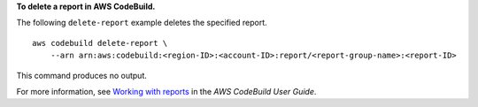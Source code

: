 **To delete a report in AWS CodeBuild.**

The following ``delete-report`` example deletes the specified report. ::

    aws codebuild delete-report \
        --arn arn:aws:codebuild:<region-ID>:<account-ID>:report/<report-group-name>:<report-ID>

This command produces no output.

For more information, see `Working with reports  <https://docs.aws.amazon.com/codebuild/latest/userguide/test-report.html>`__ in the *AWS CodeBuild User Guide*.